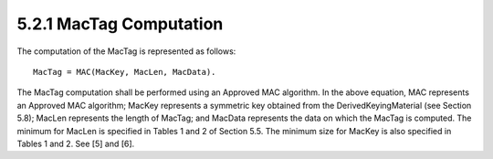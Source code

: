 5.2.1 MacTag Computation
^^^^^^^^^^^^^^^^^^^^^^^^^^^^^^^^^^^^^^^^^^^^^^^^^^^^^^^^^^^^

The computation of the MacTag is represented as follows:

::

    MacTag = MAC(MacKey, MacLen, MacData).

The MacTag computation shall be performed using an Approved MAC algorithm. In the above equation, MAC represents an Approved MAC algorithm; MacKey represents a symmetric key obtained from the DerivedKeyingMaterial (see Section 5.8); MacLen represents the length of MacTag; and MacData represents the data on which the MacTag is computed. The minimum for MacLen is specified in Tables 1 and 2 of Section 5.5. The minimum size for MacKey is also specified in Tables 1 and 2. See [5] and [6].

